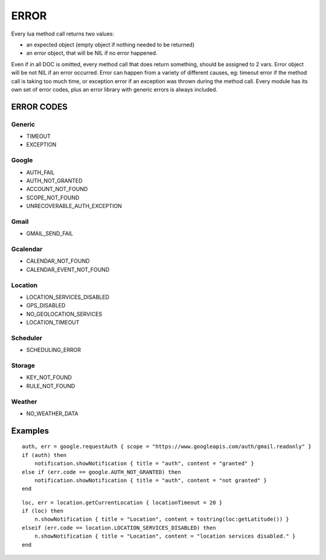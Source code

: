=================
ERROR
=================

Every lua method call returns two values:

* an expected object (empty object if nothing needed to be returned)
* an error object, that will be NIL if no error happened.

Even if in all DOC is omitted, every method call that does return something, should be assigned to 2 vars.
Error object will be not NIL if an error occurred.
Error can happen from a variety of different causes, eg: timeout error if the method call is taking too much time, or exception error if an exception was thrown during the method call.
Every module has its own set of error codes, plus an error library with generic errors is always included.

----------------
ERROR CODES
----------------

^^^^^^^^^^^
Generic
^^^^^^^^^^^
* TIMEOUT
* EXCEPTION

^^^^^^^^^^^
Google
^^^^^^^^^^^
* AUTH_FAIL
* AUTH_NOT_GRANTED
* ACCOUNT_NOT_FOUND
* SCOPE_NOT_FOUND
* UNRECOVERABLE_AUTH_EXCEPTION

^^^^^^^^^^^
Gmail
^^^^^^^^^^^
* GMAIL_SEND_FAIL

^^^^^^^^^^^
Gcalendar
^^^^^^^^^^^
* CALENDAR_NOT_FOUND
* CALENDAR_EVENT_NOT_FOUND

^^^^^^^^^^^
Location
^^^^^^^^^^^
* LOCATION_SERVICES_DISABLED
* GPS_DISABLED
* NO_GEOLOCATION_SERVICES
* LOCATION_TIMEOUT

^^^^^^^^^^^
Scheduler
^^^^^^^^^^^
* SCHEDULING_ERROR

^^^^^^^^^^^
Storage
^^^^^^^^^^^
* KEY_NOT_FOUND
* RULE_NOT_FOUND

^^^^^^^^^^^
Weather
^^^^^^^^^^^
* NO_WEATHER_DATA

----------------
Examples
----------------
.. highlight:: lua

::

    auth, err = google.requestAuth { scope = "https://www.googleapis.com/auth/gmail.readonly" }
    if (auth) then
        notification.showNotification { title = "auth", content = "granted" }
    else if (err.code == google.AUTH_NOT_GRANTED) then
        notification.showNotification { title = "auth", content = "not granted" }
    end
    
::

    loc, err = location.getCurrentLocation { locationTimeout = 20 }
    if (loc) then
        n.showNotification { title = "Location", content = tostring(loc:getLatitude()) }
    elseif (err.code == location.LOCATION_SERVICES_DISABLED) then
        n.showNotification { title = "Location", content = "location services disabled." }
    end

